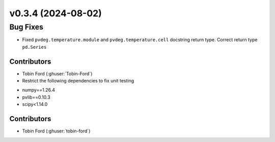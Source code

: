 v0.3.4 (2024-08-02)
=======================

Bug Fixes
---------
* Fixed ``pvdeg.temperature.module`` and ``pvdeg.temperature.cell`` docstring return type. Correct return type ``pd.Series``

Contributors
~~~~~~~~~~~~
* Tobin Ford (:ghuser:`Tobin-Ford`)
* Restrict the following dependencies to fix unit testing
- numpy==1.26.4
- pvlib==0.10.3
- scipy<1.14.0

Contributors
~~~~~~~~~~~~
* Tobin Ford (:ghuser:`tobin-ford`)


